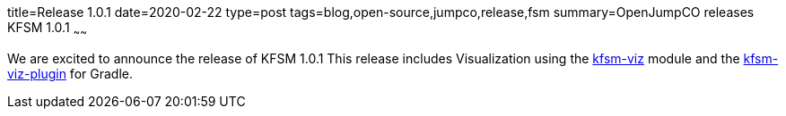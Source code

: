 title=Release 1.0.1
date=2020-02-22
type=post
tags=blog,open-source,jumpco,release,fsm
summary=OpenJumpCO releases KFSM 1.0.1
~~~~~~

We are excited to announce the release of KFSM 1.0.1
This release includes Visualization using the link:https://github.com/open-jumpco/kfsm-viz[kfsm-viz] module and the
link:https://github.com/open-jumpco/kfsm-viz-plugin[kfsm-viz-plugin] for Gradle.
